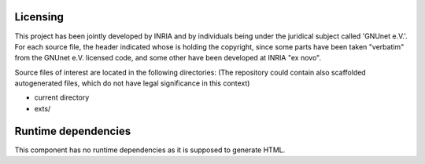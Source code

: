 ---------
Licensing
---------

This project has been jointly developed by INRIA and by individuals
being under the juridical subject called 'GNUnet e.V.'. For each source
file, the header indicated whose is holding the copyright, since some
parts have been taken "verbatim" from the GNUnet e.V. licensed code, and
some other have been developed at INRIA "ex novo".

Source files of interest are located in the following directories:
(The repository could contain also scaffolded autogenerated files,
which do not have legal significance in this context)

* current directory
* exts/

--------------------
Runtime dependencies
--------------------
This component has no runtime dependencies as it is supposed to generate
HTML.
